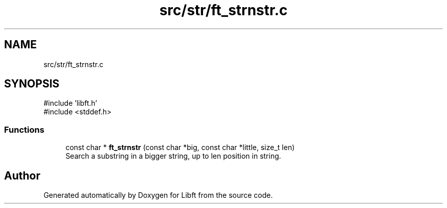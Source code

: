.TH "src/str/ft_strnstr.c" 3 "Libft" \" -*- nroff -*-
.ad l
.nh
.SH NAME
src/str/ft_strnstr.c
.SH SYNOPSIS
.br
.PP
\fR#include 'libft\&.h'\fP
.br
\fR#include <stddef\&.h>\fP
.br

.SS "Functions"

.in +1c
.ti -1c
.RI "const char * \fBft_strnstr\fP (const char *big, const char *little, size_t len)"
.br
.RI "Search a substring in a bigger string, up to len position in string\&. "
.in -1c
.SH "Author"
.PP 
Generated automatically by Doxygen for Libft from the source code\&.
